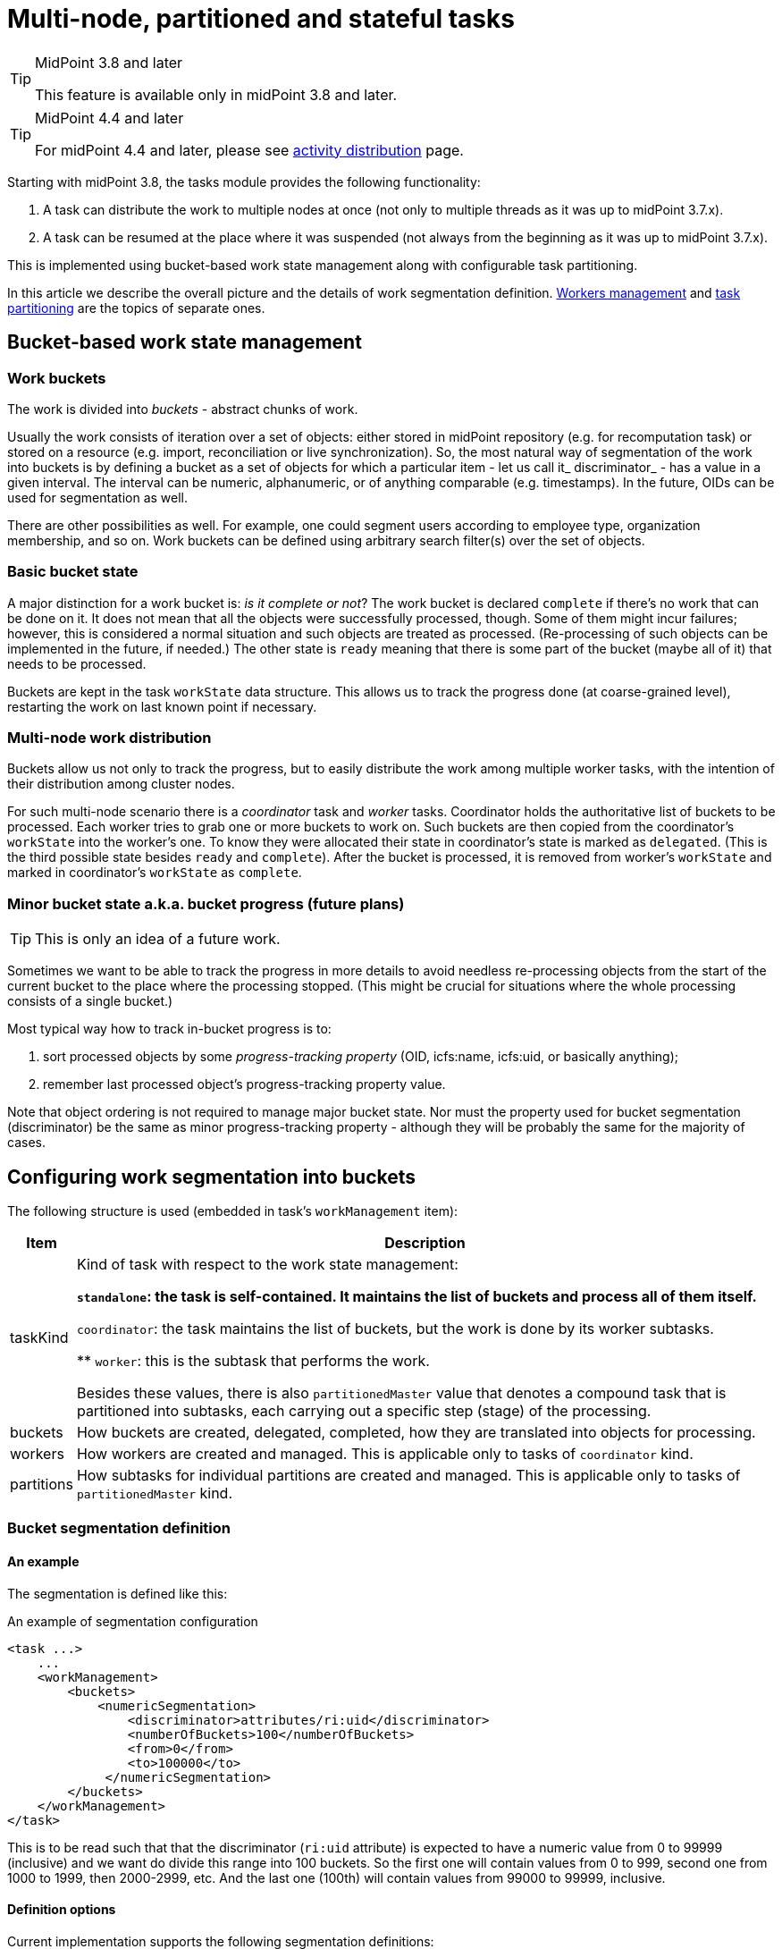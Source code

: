 = Multi-node, partitioned and stateful tasks
:page-wiki-name: Multi-node, partitioned and stateful tasks
:page-wiki-id: 24676607
:page-wiki-metadata-create-user: mederly
:page-wiki-metadata-create-date: 2018-03-07T11:14:33.372+01:00
:page-wiki-metadata-modify-user: mederly
:page-wiki-metadata-modify-date: 2018-03-28T13:42:11.410+02:00

[TIP]
.MidPoint 3.8 and later
====
This feature is available only in midPoint 3.8 and later.
====

[TIP]
.MidPoint 4.4 and later
====
For midPoint 4.4 and later, please see xref:/midpoint/reference/tasks/activities/distribution/[activity distribution] page.
====

Starting with midPoint 3.8, the tasks module provides the following functionality:

. A task can distribute the work to multiple nodes at once (not only to multiple threads as it was up to midPoint 3.7.x).

. A task can be resumed at the place where it was suspended (not always from the beginning as it was up to midPoint 3.7.x).

This is implemented using bucket-based work state management along with configurable task partitioning.

In this article we describe the overall picture and the details of work segmentation definition.
xref:workers-management.adoc[Workers management] and xref:task-partitioning.adoc[task partitioning] are the topics of separate ones.


== Bucket-based work state management


=== Work buckets

The work is divided into _buckets_ - abstract chunks of work.

Usually the work consists of iteration over a set of objects: either stored in midPoint repository (e.g. for recomputation task) or stored on a resource (e.g. import, reconciliation or live synchronization).
So, the most natural way of segmentation of the work into buckets is by defining a bucket as a set of objects for which a particular item - let us call it_ discriminator_ - has a value in a given interval.
The interval can be numeric, alphanumeric, or of anything comparable (e.g. timestamps).
In the future, OIDs can be used for segmentation as well.

There are other possibilities as well.
For example, one could segment users according to employee type, organization membership, and so on.
Work buckets can be defined using arbitrary search filter(s) over the set of objects.


=== Basic bucket state

A major distinction for a work bucket is: _is it complete or not_? The work bucket is declared `complete` if there's no work that can be done on it.
It does not mean that all the objects were successfully processed, though.
Some of them might incur failures; however, this is considered a normal situation and such objects are treated as processed.
(Re-processing of such objects can be implemented in the future, if needed.) The other state is `ready` meaning that there is some part of the bucket (maybe all of it) that needs to be processed.

Buckets are kept in the task `workState` data structure.
This allows us to track the progress done (at coarse-grained level), restarting the work on last known point if necessary.


=== Multi-node work distribution

Buckets allow us not only to track the progress, but to easily distribute the work among multiple worker tasks, with the intention of their distribution among cluster nodes.

For such multi-node scenario there is a _coordinator_ task and _worker_ tasks.
Coordinator holds the authoritative list of buckets to be processed.
Each worker tries to grab one or more buckets to work on.
Such buckets are then copied from the coordinator's `workState` into the worker's one.
To know they were allocated their state in coordinator's state is marked as `delegated`. (This is the third possible state besides `ready` and `complete`). After the bucket is processed, it is removed from worker's `workState` and marked in coordinator's `workState` as `complete`.


=== Minor bucket state a.k.a. bucket progress (future plans)

[TIP]
====
This is only an idea of a future work.

====

Sometimes we want to be able to track the progress in more details to avoid needless re-processing objects from the start of the current bucket to the place where the processing stopped.
(This might be crucial for situations where the whole processing consists of a single bucket.)

Most typical way how to track in-bucket progress is to:

. sort processed objects by some _progress-tracking property_ (OID, icfs:name, icfs:uid, or basically anything);

. remember last processed object's progress-tracking property value.

Note that object ordering is not required to manage major bucket state.
Nor must the property used for bucket segmentation (discriminator) be the same as minor progress-tracking property - although they will be probably the same for the majority of cases.


== Configuring work segmentation into buckets

The following structure is used (embedded in task's `workManagement` item):

[%autowidth]
|===
| Item | Description

| taskKind
| Kind of task with respect to the work state management:

** `standalone`: the task is self-contained.
It maintains the list of buckets and process all of them itself.

** `coordinator`: the task maintains the list of buckets, but the work is done by its worker subtasks.

** `worker`: this is the subtask that performs the work.

Besides these values, there is also `partitionedMaster` value that denotes a compound task that is partitioned into subtasks, each carrying out a specific step (stage) of the processing.


| buckets
| How buckets are created, delegated, completed, how they are translated into objects for processing.


| workers
| How workers are created and managed.
This is applicable only to tasks of `coordinator` kind.


1+| partitions
1+| How subtasks for individual partitions are created and managed.
This is applicable only to tasks of `partitionedMaster` kind.


|===


=== Bucket segmentation definition


==== An example

The segmentation is defined like this:

.An example of segmentation configuration
[source,xml]
----
<task ...>
    ...
    <workManagement>
        <buckets>
            <numericSegmentation>
                <discriminator>attributes/ri:uid</discriminator>
                <numberOfBuckets>100</numberOfBuckets>
                <from>0</from>
                <to>100000</to>
             </numericSegmentation>
        </buckets>
    </workManagement>
</task>

----

This is to be read such that that the discriminator (`ri:uid` attribute) is expected to have a numeric value from 0 to 99999 (inclusive) and we want do divide this range into 100 buckets.
So the first one will contain values from 0 to 999, second one from 1000 to 1999, then 2000-2999, etc.
And the last one (100th) will contain values from 99000 to 99999, inclusive.


==== Definition options

Current implementation supports the following segmentation definitions:

[%autowidth]
|===
| Segmentation definition | Parameters | Description

.3+| _all definitions_
| discriminator
| Item whose values will used to segment objects into buckets (if applicable).
Usually required.


1+| matchingRule
1+| Matching rule to be applied when creating filters (if applicable).
Optional.


1+| numberOfBuckets
1+| Number of buckets to be created (if applicable).
Optional.


.3+| numericSegmentation
| from
| Start of the processing space (inclusive).
If omitted, 0 is assumed.


1+| to
1+| End of the processing space (exclusive).
If not present, both `bucketSize` and `numberOfBuckets` must be defined and the end of processing space is determined as their product.
In the future we might implement dynamic determination of this value e.g. by counting objects to be processed.


1+| bucketSize
1+| Size of one bucket.
If not present it is computed as the total processing space divided by number of buckets (i.e. `to` and `numberOfBuckets` must be present).


.3+| stringSegmentation
| boundaryCharacters
| Characters that make up the prefix or interval.
Currently, the string segmentation is done by creating all possible boundaries (by combining `boundaryCharacters`) and then using these boundaries either as interval boundaries (if `comparisonMethod` is `interval`) or as prefixes (if `comparisonMethod` is `prefix`).This is a multivalued property: the first value contains characters that occupy the first place in the boundary.
The second value contains characters destined for the second place, etc.An example: if `boundaryCharacters` = ("qx", "0123456789", "0123456789", "0123456789") then the following boundaries are generated: q000, q001, q002, ..., q999, x000, x001, ..., x999.
This might be suitable e.g. for accounts that start either with "q" or with "x" and then continue with numbers, like q732812.Another example: if `boundaryCharacters` = ("abcdefghijklmnopqrstuvwxyz", "0123456789abcdefghijklmnopqrstuvwxyz") then the following boundaries are generated: a0, a1, a2, ..., a9, aa, ab, ..., az, b0, b1, ..., b9, ba, ..., bz, ..., z0, z1, ..., z9, za, ..., zz.
This might be suitable e.g. for alphanumeric account names that always start with alphabetic character.Beware: current implementation requires that the characters are specified in the order that complies with the matching rule used.
Otherwise, empty intervals might be generated, like when using "abcdefghijklmnopqrstuvwxyzABCDEFGHIJKLMNOPQRSTUVWXYZ" there will be an interval of e.g. "values greater than `z` but lower than `A`" (empty one) or "values greater than Z" (covers items covered by earlier intervals of a-b, b-c, ...).


1+| depth
1+| If a value `N` greater than 1 is specified here, `boundaryCharacters` values are repeated `N` times.
This means that if values of V~1~, V~2~, ..., V~k~ are specified, the resulting sequence is V~1~, V~2~, ..., V~k~, V~1~, V~2~, ..., V~k~ etc, with `N` repetitions - so `N` \* `k` values in total.


| comparisonMethod
| Either `interval` (the default), resulting in interval queries like `item >= 'a' and item < 'b'`. Or `prefix`, resulting in prefix queries like item `starts with 'a'`. Beware, when using `prefix` method, all the discriminator values are covered by `boundaryCharacters` you specify.
Otherwise some items will not be processed at all.


| oidSegmentation
2+| The same as stringSegmentation but providing defaults of `discriminator` = `#` and `boundaryCharacters` = `0-9a-f` (repeated `depth` times, if needed).


| explicitSegmentation
| content
| Explicit content of work buckets to be used.
This is useful e.g. when dealing with filter-based buckets.
But any other bucket content (e.g. numeric intervals, string intervals, string prefixes) might be used here as well.


|===


==== More examples

The `oidSegmentation` is the easiest one to be used when dealing with repository objects.
The following creates 16^2^ = 256 segments.

.Buckets defined on first two characters of the OID
[source,xml]
----
<workManagement>
    <buckets>
        <oidSegmentation>
            <depth>2</depth>
        </oidSegmentation>
    </buckets>
</workManagement>
----

The following configuration provides string interval buckets:

* less than `a`

* greater or equal `a`, less than `b`

* greater or equal `b`, less than `c`

* ...

* greater or equal `y`, less than `z`

* greater or equal `z`

(comparison is done on normalized form of the `name` attribute)

.Buckets defined on the first character of the name
[source,xml]
----
<workManagement>
    <buckets>
        <stringSegmentation>
            <discriminator>name</discriminator>
            <matchingRule>polyStringNorm</matchingRule>
            <boundaryCharacters>abcdefghijklmnopqrstuvwxyz</boundaryCharacters>
            <comparisonMethod>interval</comparisonMethod>
        </stringSegmentation>
    </buckets>
</workManagement>
----

The following configuration provides three buckets.
The first comprises `identifier` values less than 123.
The second comprises values from 123 (inclusive) to 200 (exclusive).
And the last one contains values greater than or equal to 200.

.Three work buckets defined as numeric intervals
[source,xml]
----
<workManagement>
    <buckets>
        <explicitSegmentation>
            <discriminator>attributes/ri:identifier</discriminator>
            <content xsi:type="NumericIntervalWorkBucketContentType">
               <to>123</to>
            </content>
            <content xsi:type="NumericIntervalWorkBucketContentType">
               <from>123</from>
               <to>200</to>
            </content>
            <content xsi:type="NumericIntervalWorkBucketContentType">
               <from>200</from>
            </content>
        </explicitSegmentation>
    </buckets>
</workManagement>
----

The following configuration provides four buckets.
The first three correspond to users with `employeeType` of `teacher`, `student` and `administrative`. The last one corresponds to user with no `employeeType` set.

.Work buckets defined on employeeType values
[source,xml]
----
<workManagement>
    <buckets>
        <explicitSegmentation>
            <content xsi:type="FilterWorkBucketContentType">
                <q:filter>
                    <q:equal>
                        <q:path>employeeType</q:path>
                        <q:value>teacher</q:value>
                    </q:equal>
                </q:filter>
            </content>
            <content xsi:type="FilterWorkBucketContentType">
                <q:filter>
                    <q:equal>
                        <q:path>employeeType</q:path>
                        <q:value>student</q:value>
                    </q:equal>
                </q:filter>
            </content>
            <content xsi:type="FilterWorkBucketContentType">
                <q:filter>
                    <q:equal>
                        <q:path>employeeType</q:path>
                        <q:value>administrative</q:value>
                    </q:equal>
                </q:filter>
            </content>
            <content xsi:type="FilterWorkBucketContentType">
                <q:filter>
                    <q:equal>
                        <q:path>employeeType</q:path>
                    </q:equal>
                </q:filter>
            </content>
        </explicitSegmentation>
    </buckets>
</workManagement>
----
